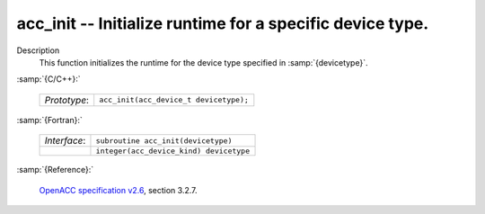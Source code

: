 ..
  Copyright 1988-2022 Free Software Foundation, Inc.
  This is part of the GCC manual.
  For copying conditions, see the GPL license file

.. _acc_init:

acc_init -- Initialize runtime for a specific device type.
**********************************************************

Description
  This function initializes the runtime for the device type specified in
  :samp:`{devicetype}`.

:samp:`{C/C++}:`

  .. list-table::

     * - *Prototype*:
       - ``acc_init(acc_device_t devicetype);``

:samp:`{Fortran}:`

  .. list-table::

     * - *Interface*:
       - ``subroutine acc_init(devicetype)``
     * -
       - ``integer(acc_device_kind) devicetype``

:samp:`{Reference}:`

  `OpenACC specification v2.6 <https://www.openacc.org>`_, section
  3.2.7.
